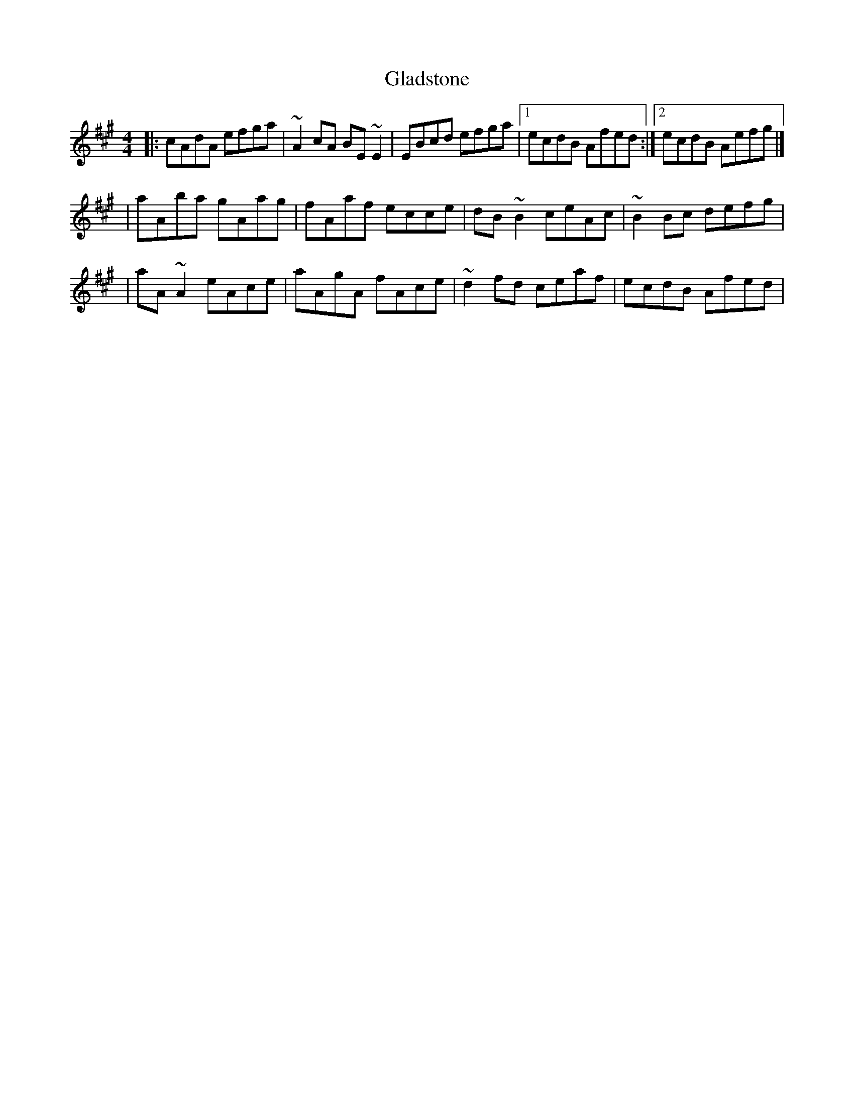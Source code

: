 X:1
T:Gladstone
R:reel
M:4/4
L:1/8
K:A
|:cAdA efga|~A2cA BE~E2|EBcd efga|1 ecdB Afed:|2 ecdB Aefg|]
|aAba gAag|fAaf ecce|dB~B2 ceAc|~B2Bc defg|
|aA~A2 eAce|aAgA fAce|~d2fd ceaf|ecdB Afed|